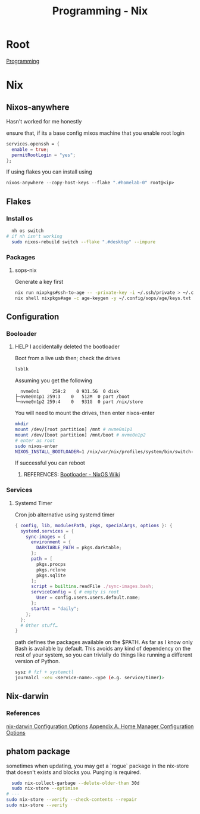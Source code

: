 :PROPERTIES:
:ID:       0b8da363-eaf4-4c96-a8b4-2975ff99ea65
:END:
#+title: Programming - Nix

* Root
[[id:660c7092-9b98-4fa2-b271-2bbeabe1c249][Programming]]

* Nix
** Nixos-anywhere
Hasn't worked for me honestly

ensure that, if its a base config mixos machine that you enable root login
#+begin_src nix
services.openssh = {
  enable = true;
  permitRootLogin = "yes";
};
#+end_src

If using flakes you can install using
#+begin_src nix
nixos-anywhere --copy-host-keys --flake ".#homelab-0" root@<ip>
#+end_src

** Flakes
*** Install os
#+begin_src bash
  nh os switch
# if nh isn't working
  sudo nixos-rebuild switch --flake ".#desktop" --impure
#+end_src
*** Packages
**** sops-nix
Generate a key first
#+begin_src bash
  nix run nixpkgs#ssh-to-age -- -private-key -i ~/.ssh/private > ~/.config/sops/age/keys.txt
  nix shell nixpkgs#age -c age-keygen -y ~/.config/sops/age/keys.txt
#+end_src

** Configuration
*** Booloader
**** HELP I accidentally deleted the bootloader
Boot from a live usb then; check the drives
#+begin_src bash
    lsblk
#+end_src

Assuming you get the following
#+begin_example
    nvme0n1     259:2    0 931.5G  0 disk
  ├─nvme0n1p1 259:3    0   512M  0 part /boot
  └─nvme0n1p2 259:4    0   931G  0 part /nix/store
#+end_example

You will need to mount the drives, then enter nixos-enter
#+begin_src bash
  mkdir
  mount /dev/[root partition] /mnt # nvme0n1p1
  mount /dev/[boot partition] /mnt/boot # nvme0n1p2
  # enter as root
  sudo nixos-enter
  NIXOS_INSTALL_BOOTLOADER=1 /nix/var/nix/profiles/system/bin/switch-to-configuration boot
#+end_src
If successful you can reboot
***** REFERENCES: [[https://nixos.wiki/wiki/Bootloader#From_a_running_system][Bootloader - NixOS Wiki]]

*** Services
**** Systemd Timer
Cron job alternative using systemd timer

#+begin_src nix
{ config, lib, modulesPath, pkgs, specialArgs, options }: {
  systemd.services = {
    sync-images = {
      environment = {
        DARKTABLE_PATH = pkgs.darktable;
      };
      path = [
        pkgs.procps
        pkgs.rclone
        pkgs.sqlite
      ];
      script = builtins.readFile ./sync-images.bash;
      serviceConfig = { # empty is root
        User = config.users.users.default.name;
      };
      startAt = "daily";
    };
  };
  # Other stuff…
}
#+end_src
path defines the packages available on the $PATH. As far as I know only Bash is available by default. This avoids any kind of dependency on the rest of your system, so you can trivially do things like running a different version of Python.

#+begin_src bash
  sysz # fzf + systemctl
  journalcl -xeu <service-name>.<ype (e.g. service/timer)>
#+end_src


** Nix-darwin
*** References
[[https://daiderd.com/nix-darwin/manual/index.html][nix-darwin Configuration Options]]
[[https://nix-community.github.io/home-manager/options.xhtml][Appendix A. Home Manager Configuration Options]]

** phatom package
sometimes when updating, you may get a `rogue` package in the nix-store that doesn't exists and blocks you. Purging is required.
#+begin_src bash
  sudo nix-collect-garbage --delete-older-than 30d
  sudo nix-store --optimise
# ---
sudo nix-store --verify --check-contents --repair
sudo nix-store --verify

#+end_src

